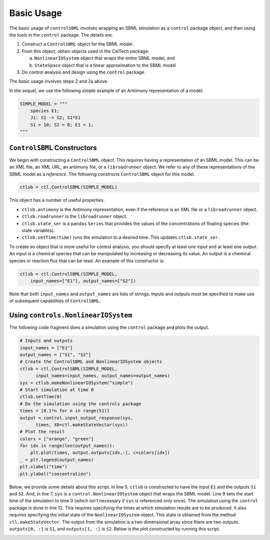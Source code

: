 Basic Usage
===========

.. highlight:: python
   :linenothreshold: 5

The basic usage of ``controlSBML`` involves wrapping an SBML
simulation as a ``control`` package object,
and then using the tools in the ``control`` package.
The details are:

1. Construct a ``ControlSBML`` object for the SBML model.

2. From this object, obtain objects used in the CalTech package:

   a. ``NonlinearIOSystem`` object that wraps the entire SBML model; and

   b. ``StateSpace`` object that is a linear approximation to the SBML model

3. Do control analysis and design using the ``control`` package.

The basic usage involves steps 2 and 2a above.

In the sequel, we use the following simple example of
an Antiimony representation of a model.

.. code-block:: python

    SIMPLE_MODEL = """
        species E1;
        J1: S1 -> S2; S1*E1
        S1 = 10; S2 = 0; E1 = 1;
    """

``ControlSBML`` Constructors
############################
We begin with constructing a ``ControlSBML`` object.
This requires having a representation of an SBML model.
This can be an XML file, an XML URL, an antimony file,
or a ``libroadrunner`` object.
We refer to any of these representations of the SBML model as
a *reference*.
The following constructs ``ControlSBML`` object for this model.

.. code-block:: python

    ctlsb = ctl.ControlSBML(SIMPLE_MODEL)

This object has a number of useful properties.

* ``ctlsb.antimony`` is the Antimony representation, even if the reference is an XML file or a ``libroadrunner`` object.
* ``ctlsb.roadrunner`` is the ``libroadrunner`` object.
* ``ctlsb.state_ser`` is a ``pandas`` ``Series`` that provides the values of the concentrations of floating species (the state variables).
* ``ctlsb.setTime(time)`` runs the simulation to a desired time. This updates ``ctlsb.state_ser``.

To create an object that is more useful for control analysis,
you should specify at least one *input* and at least one *output*.
An input is a chemical species that can be manipulated by
increasing or decreasing its value.
An output is a chemical species or reaction flux that can be
read.
An example of this constructor is:

.. code-block:: python

    ctlsb = ctl.ControlSBML(SIMPLE_MODEL,
        input_names=["E1"], output_names=["S2"])

Note that both ``input_names`` and ``output_names``
are lists of strings.
Inputs and outputs must be specified to make use of
subsequent capabilities of ``ControlSBML``.

Using ``controls.NonlinearIOSystem``
#####################################################

The following code fragment does a simulation using
the ``control`` package and plots
the output.

.. code-block:: python

    # Inputs and outputs
    input_names = ["E1"]
    output_names = ["S1", "S2"]
    # Create the ControlSBML and NonlinearIOSystem objects
    ctlsb = ctl.ControlSBML(SIMPLE_MODEL,
          input_names=input_names, output_names=output_names)
    sys = ctlsb.makeNonlinearIOSystem("simple")
    # Start simulation at time 0
    ctlsb.setTime(0)
    # Do the simulation using the controls package
    times = [0.1*n for n in range(51)]
    output = control.input_output_response(sys,
          times, X0=ctl.makeStateVector(sys))
    # Plot the result
    colors = ["orange", "green"]
    for idx in range(len(output_names)):
        plt.plot(times, output.outputs[idx,:], c=colors[idx])
    _ = plt.legend(output_names)
    plt.xlabel("time")
    plt.ylabel("concentration")

Below, we provide some details about this script.
In line 5,
``ctlsb`` is constructed to have the input ``E1`` and the outputs ``S1`` and ``S2``.
And, in line 7, ``sys`` is a ``control.NonlinearIOSystem`` object
that wraps the SBML model.
Line 9 sets the start time of the simulation to time 0
(which isn't necessary if ``sys`` is referenced only once).
The simulation using the ``control`` package is done
in line 12.
This requires specifying the times at which simulation results are
to be produced.
It also requires specifying the initial state of the ``NonlinearIOSystem``
object.
This state is obtained from the method ``ctl.makeStateVector``.
The output from the simulation is a two dimensional array since
there are two outputs.
``outputs[0, :]`` is ``S1``, and
``outputs[1, :]`` is ``S2``.
Below is the plot constructed by running this script.

.. image:: images/simple_model_plot.png
  :width: 400
